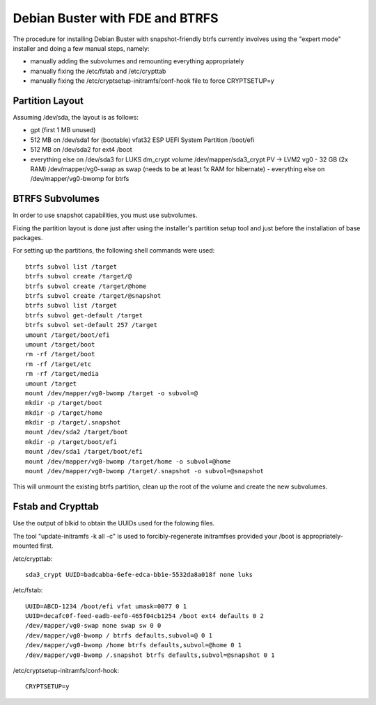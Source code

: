 Debian Buster with FDE and BTRFS
================================

The procedure for installing Debian Buster with snapshot-friendly btrfs currently involves using the "expert mode" installer and doing a few manual steps, namely:

- manually adding the subvolumes and remounting everything appropriately
- manually fixing the /etc/fstab and /etc/crypttab
- manually fixing the /etc/cryptsetup-initramfs/conf-hook file to force CRYPTSETUP=y


Partition Layout
----------------

Assuming /dev/sda, the layout is as follows:

- gpt (first 1 MB unused)
- 512 MB on /dev/sda1 for (bootable) vfat32 ESP UEFI System Partition /boot/efi
- 512 MB on /dev/sda2 for ext4 /boot
- everything else on /dev/sda3 for LUKS dm_crypt volume /dev/mapper/sda3_crypt PV -> LVM2 vg0
  - 32 GB (2x RAM) /dev/mapper/vg0-swap as swap (needs to be at least 1x RAM for hibernate)
  - everything else on /dev/mapper/vg0-bwomp for btrfs


BTRFS Subvolumes
----------------

In order to use snapshot capabilities, you must use subvolumes.

Fixing the partition layout is done just after using the installer's partition setup tool and just before the installation of base packages.

For setting up the partitions, the following shell commands were used::

    btrfs subvol list /target
    btrfs subvol create /target/@
    btrfs subvol create /target/@home
    btrfs subvol create /target/@snapshot
    btrfs subvol list /target
    btrfs subvol get-default /target
    btrfs subvol set-default 257 /target
    umount /target/boot/efi
    umount /target/boot
    rm -rf /target/boot
    rm -rf /target/etc
    rm -rf /target/media
    umount /target
    mount /dev/mapper/vg0-bwomp /target -o subvol=@
    mkdir -p /target/boot
    mkdir -p /target/home
    mkdir -p /target/.snapshot
    mount /dev/sda2 /target/boot
    mkdir -p /target/boot/efi
    mount /dev/sda1 /target/boot/efi
    mount /dev/mapper/vg0-bwomp /target/home -o subvol=@home
    mount /dev/mapper/vg0-bwomp /target/.snapshot -o subvol=@snapshot

This will unmount the existing btrfs partition, clean up the root of the volume and create the new subvolumes.


Fstab and Crypttab
------------------

Use the output of blkid to obtain the UUIDs used for the folowing files.

The tool "update-initramfs -k all -c" is used to forcibly-regenerate initramfses provided your /boot is appropriately-mounted first.

/etc/crypttab::

    sda3_crypt UUID=badcabba-6efe-edca-bb1e-5532da8a018f none luks

/etc/fstab::

    UUID=ABCD-1234 /boot/efi vfat umask=0077 0 1
    UUID=decafc0f-feed-eadb-eef0-465f04cb1254 /boot ext4 defaults 0 2
    /dev/mapper/vg0-swap none swap sw 0 0
    /dev/mapper/vg0-bwomp / btrfs defaults,subvol=@ 0 1
    /dev/mapper/vg0-bwomp /home btrfs defaults,subvol=@home 0 1
    /dev/mapper/vg0-bwomp /.snapshot btrfs defaults,subvol=@snapshot 0 1

/etc/cryptsetup-initramfs/conf-hook::

    CRYPTSETUP=y
